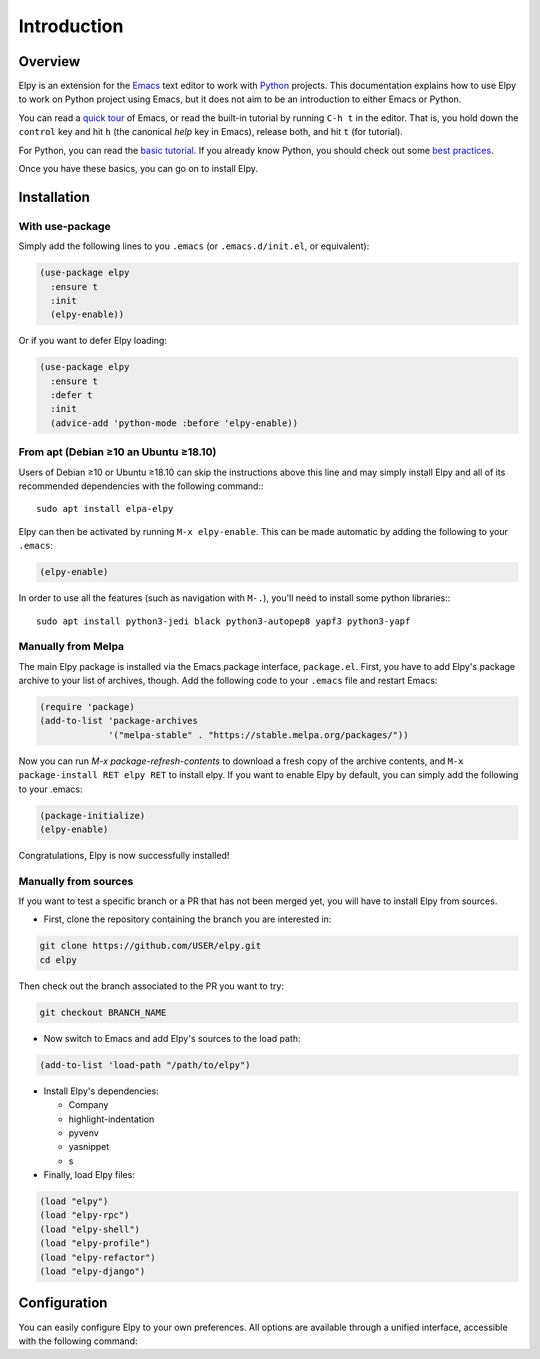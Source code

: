 ============
Introduction
============

.. default-domain:: el

Overview
========

Elpy is an extension for the Emacs_ text editor to work with Python_
projects. This documentation explains how to use Elpy to work
on Python project using Emacs, but it does not aim to be an
introduction to either Emacs or Python.

.. _Emacs: http://www.gnu.org/s/emacs/
.. _Python: http://www.python.org/

You can read a `quick tour`_ of Emacs, or read the built-in tutorial
by running ``C-h t`` in the editor. That is, you hold down the
``control`` key and hit ``h`` (the canonical *help* key in Emacs),
release both, and hit ``t`` (for tutorial).

.. _quick tour: https://www.gnu.org/software/emacs/tour/

For Python, you can read the `basic tutorial`_. If you already know
Python, you should check out some `best practices`_.

.. _basic tutorial: https://docs.python.org/3/tutorial/index.html
.. _best practices: http://docs.python-guide.org/en/latest/

Once you have these basics, you can go on to install Elpy.


Installation
============

With use-package
----------------

Simply add the following lines to you ``.emacs`` (or ``.emacs.d/init.el``, or equivalent):

.. code-block:: elisp

  (use-package elpy
    :ensure t
    :init
    (elpy-enable))

Or if you want to defer Elpy loading:

.. code-block:: elisp

  (use-package elpy
    :ensure t
    :defer t
    :init
    (advice-add 'python-mode :before 'elpy-enable))


From apt (Debian ≥10 an Ubuntu ≥18.10)
--------------------------------------

Users of Debian ≥10 or Ubuntu ≥18.10 can skip the instructions above
this line and may simply install Elpy and all of its recommended
dependencies with the following command:::

  sudo apt install elpa-elpy


Elpy can then be activated by running ``M-x elpy-enable``.
This can be made automatic by adding the following to your ``.emacs``:

.. code-block:: elisp

  (elpy-enable)

In order to use all the features (such as navigation with ``M-.``),
you'll need to install some python libraries:::

  sudo apt install python3-jedi black python3-autopep8 yapf3 python3-yapf


Manually from Melpa
-------------------

The main Elpy package is installed via the Emacs package interface,
``package.el``. First, you have to add Elpy's package archive to your
list of archives, though. Add the following code to your ``.emacs``
file and restart Emacs:

.. code-block:: elisp

   (require 'package)
   (add-to-list 'package-archives
                '("melpa-stable" . "https://stable.melpa.org/packages/"))

Now you can run `M-x package-refresh-contents` to download a fresh
copy of the archive contents, and ``M-x package-install RET elpy RET``
to install elpy. If you want to enable Elpy by default, you can simply
add the following to your .emacs:

.. code-block:: elisp

   (package-initialize)
   (elpy-enable)

Congratulations, Elpy is now successfully installed!

Manually from sources
---------------------

If you want to test a specific branch or a PR that has not been merged
yet, you will have to install Elpy from sources.

- First, clone the repository containing the branch you are interested in:

.. code-block:: bash

   git clone https://github.com/USER/elpy.git
   cd elpy

Then check out the branch associated to the PR you want to try:

.. code-block:: bash

   git checkout BRANCH_NAME

- Now switch to Emacs and add Elpy's sources to the load path:

.. code-block:: elisp

   (add-to-list 'load-path "/path/to/elpy")

- Install Elpy's dependencies:

  - Company
  - highlight-indentation
  - pyvenv
  - yasnippet
  - s

- Finally, load Elpy files:

.. code-block:: elisp

   (load "elpy")
   (load "elpy-rpc")
   (load "elpy-shell")
   (load "elpy-profile")
   (load "elpy-refactor")
   (load "elpy-django")


Configuration
=============

You can easily configure Elpy to your own preferences. All options are
available through a unified interface, accessible with the following
command:

.. command:: elpy-config

   Show the current Elpy configuration, point out possible problems,
   and provide a quick interface to relevant customization options.

   Packages needed by Elpy can be installed and updated from this
   interface.
